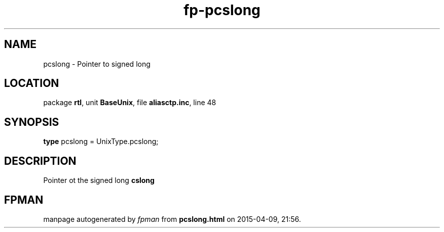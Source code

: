 .\" file autogenerated by fpman
.TH "fp-pcslong" 3 "2014-03-14" "fpman" "Free Pascal Programmer's Manual"
.SH NAME
pcslong - Pointer to signed long
.SH LOCATION
package \fBrtl\fR, unit \fBBaseUnix\fR, file \fBaliasctp.inc\fR, line 48
.SH SYNOPSIS
\fBtype\fR pcslong = UnixType.pcslong;
.SH DESCRIPTION
Pointer ot the signed long \fBcslong\fR


.SH FPMAN
manpage autogenerated by \fIfpman\fR from \fBpcslong.html\fR on 2015-04-09, 21:56.

